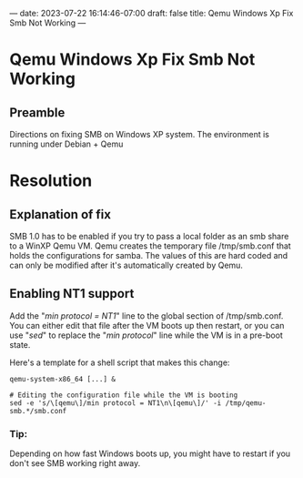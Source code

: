 ---
date: 2023-07-22 16:14:46-07:00
draft: false
title: Qemu Windows Xp Fix Smb Not Working
---

* Qemu Windows Xp Fix Smb Not Working
** Preamble
Directions on fixing SMB on Windows XP system. The environment is running under
Debian + Qemu

* Resolution
** Explanation of fix
SMB 1.0 has to be enabled if you try to pass a local folder as an smb share to a WinXP Qemu VM.
Qemu creates the temporary file /tmp/smb.conf that holds the configurations for samba.
The values of this are hard coded and can only be modified after it's automatically created by Qemu.

** Enabling NT1 support
Add the "/min protocol = NT1/" line to the global section of /tmp/smb.conf.
You can either edit that file after the VM boots up then restart, or you can use "/sed/" to replace the "/min protocol/" line while the VM is in a pre-boot state.

Here's a template for a shell script that makes this change:

#+begin_src
qemu-system-x86_64 [...] &

# Editing the configuration file while the VM is booting
sed -e 's/\[qemu\]/min protocol = NT1\n\[qemu\]/' -i /tmp/qemu-smb.*/smb.conf
#+end_src

***  Tip:
Depending on how fast Windows boots up, you might have to restart if you don't
see SMB working right away.
